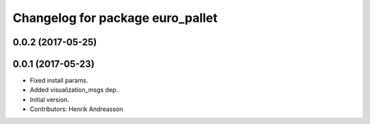 ^^^^^^^^^^^^^^^^^^^^^^^^^^^^^^^^^
Changelog for package euro_pallet
^^^^^^^^^^^^^^^^^^^^^^^^^^^^^^^^^

0.0.2 (2017-05-25)
------------------

0.0.1 (2017-05-23)
------------------
* Fixed install params.
* Added visualization_msgs dep.
* Initial version.
* Contributors: Henrik Andreasson
